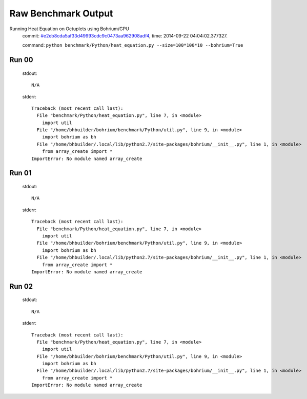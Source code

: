 
Raw Benchmark Output
====================

Running Heat Equation on Octuplets using Bohrium/GPU
    commit: `#e2eb8cda5af33d49993cdc9c0473aa962908adf4 <https://bitbucket.org/bohrium/bohrium/commits/e2eb8cda5af33d49993cdc9c0473aa962908adf4>`_,
    time: 2014-09-22 04:04:02.377327.

    command: ``python benchmark/Python/heat_equation.py --size=100*100*10 --bohrium=True``

Run 00
~~~~~~
    stdout::

        N/A

    stderr::

        Traceback (most recent call last):
          File "benchmark/Python/heat_equation.py", line 7, in <module>
            import util
          File "/home/bhbuilder/bohrium/benchmark/Python/util.py", line 9, in <module>
            import bohrium as bh
          File "/home/bhbuilder/.local/lib/python2.7/site-packages/bohrium/__init__.py", line 1, in <module>
            from array_create import *
        ImportError: No module named array_create
        



Run 01
~~~~~~
    stdout::

        N/A

    stderr::

        Traceback (most recent call last):
          File "benchmark/Python/heat_equation.py", line 7, in <module>
            import util
          File "/home/bhbuilder/bohrium/benchmark/Python/util.py", line 9, in <module>
            import bohrium as bh
          File "/home/bhbuilder/.local/lib/python2.7/site-packages/bohrium/__init__.py", line 1, in <module>
            from array_create import *
        ImportError: No module named array_create
        



Run 02
~~~~~~
    stdout::

        N/A

    stderr::

        Traceback (most recent call last):
          File "benchmark/Python/heat_equation.py", line 7, in <module>
            import util
          File "/home/bhbuilder/bohrium/benchmark/Python/util.py", line 9, in <module>
            import bohrium as bh
          File "/home/bhbuilder/.local/lib/python2.7/site-packages/bohrium/__init__.py", line 1, in <module>
            from array_create import *
        ImportError: No module named array_create
        



